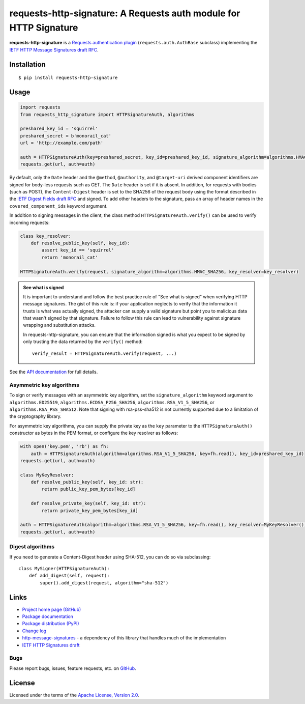 requests-http-signature: A Requests auth module for HTTP Signature
==================================================================
**requests-http-signature** is a `Requests <https://github.com/requests/requests>`_ `authentication plugin
<http://docs.python-requests.org/en/master/user/authentication/>`_ (``requests.auth.AuthBase`` subclass) implementing
the `IETF HTTP Message Signatures draft RFC <https://datatracker.ietf.org/doc/draft-ietf-httpbis-message-signatures/>`_.

Installation
------------
::

    $ pip install requests-http-signature

Usage
-----

.. code-block:: python

  import requests
  from requests_http_signature import HTTPSignatureAuth, algorithms
  
  preshared_key_id = 'squirrel'
  preshared_secret = b'monorail_cat'
  url = 'http://example.com/path'

  auth = HTTPSignatureAuth(key=preshared_secret, key_id=preshared_key_id, signature_algorithm=algorithms.HMAC_SHA256)
  requests.get(url, auth=auth)

By default, only the ``Date`` header and the ``@method``, ``@authority``, and ``@target-uri`` derived component
identifiers are signed for body-less requests such as GET. The ``Date`` header is set if it is absent. In addition, for
requests with bodies (such as POST), the ``Content-Digest`` header is set to the SHA256 of the request body using the
format described in the
`IETF Digest Fields draft RFC <https://datatracker.ietf.org/doc/html/draft-ietf-httpbis-digest-headers>`_ and signed.
To add other headers to the signature, pass an array of header names in the ``covered_component_ids`` keyword argument.

In addition to signing messages in the client, the class method ``HTTPSignatureAuth.verify()`` can be used to verify
incoming requests:

.. code-block:: python

  class key_resolver:
      def resolve_public_key(self, key_id):
          assert key_id == 'squirrel'
          return 'monorail_cat'

  HTTPSignatureAuth.verify(request, signature_algorithm=algorithms.HMAC_SHA256, key_resolver=key_resolver)

.. admonition:: See what is signed

 It is important to understand and follow the best practice rule of "See what is signed" when verifying HTTP message
 signatures. The gist of this rule is: if your application neglects to verify that the information it trusts is
 what was actually signed, the attacker can supply a valid signature but point you to malicious data that wasn't signed
 by that signature. Failure to follow this rule can lead to vulnerability against signature wrapping and substitution
 attacks.

 In requests-http-signature, you can ensure that the information signed is what you expect to be signed by only trusting
 the data returned by the ``verify()`` method::

   verify_result = HTTPSignatureAuth.verify(request, ...)

See the `API documentation <https://pyauth.github.io/requests-http-signature/#api-documentation>`_ for full details.

Asymmetric key algorithms
~~~~~~~~~~~~~~~~~~~~~~~~~
To sign or verify messages with an asymmetric key algorithm, set the ``signature_algorithm`` keyword argument to
``algorithms.ED25519``, ``algorithms.ECDSA_P256_SHA256``, ``algorithms.RSA_V1_5_SHA256``, or
``algorithms.RSA_PSS_SHA512``. Note that signing with rsa-pss-sha512 is not currently supported due to a limitation of
the cryptography library.

For asymmetric key algorithms, you can supply the private key as the ``key`` parameter to the ``HTTPSignatureAuth()``
constructor as bytes in the PEM format, or configure the key resolver as follows:

.. code-block:: python

  with open('key.pem', 'rb') as fh:
      auth = HTTPSignatureAuth(algorithm=algorithms.RSA_V1_5_SHA256, key=fh.read(), key_id=preshared_key_id)
  requests.get(url, auth=auth)

  class MyKeyResolver:
      def resolve_public_key(self, key_id: str):
          return public_key_pem_bytes[key_id]

      def resolve_private_key(self, key_id: str):
          return private_key_pem_bytes[key_id]

  auth = HTTPSignatureAuth(algorithm=algorithms.RSA_V1_5_SHA256, key=fh.read(), key_resolver=MyKeyResolver())
  requests.get(url, auth=auth)

Digest algorithms
~~~~~~~~~~~~~~~~~
If you need to generate a Content-Digest header using SHA-512, you can do so via subclassing::

  class MySigner(HTTPSignatureAuth):
      def add_digest(self, request):
          super().add_digest(request, algorithm="sha-512")

Links
-----
* `Project home page (GitHub) <https://github.com/pyauth/requests-http-signature>`_
* `Package documentation <https://pyauth.github.io/requests-http-signature/>`_
* `Package distribution (PyPI) <https://pypi.python.org/pypi/requests-http-signature>`_
* `Change log <https://github.com/pyauth/requests-http-signature/blob/master/Changes.rst>`_
* `http-message-signatures <https://github.com/pyauth/http-message-signatures>`_ - a dependency of this library that
  handles much of the implementation
* `IETF HTTP Signatures draft <https://datatracker.ietf.org/doc/html/draft-ietf-httpbis-message-signatures>`_

Bugs
~~~~
Please report bugs, issues, feature requests, etc. on `GitHub <https://github.com/pyauth/requests-http-signature/issues>`_.

License
-------
Licensed under the terms of the `Apache License, Version 2.0 <http://www.apache.org/licenses/LICENSE-2.0>`_.
